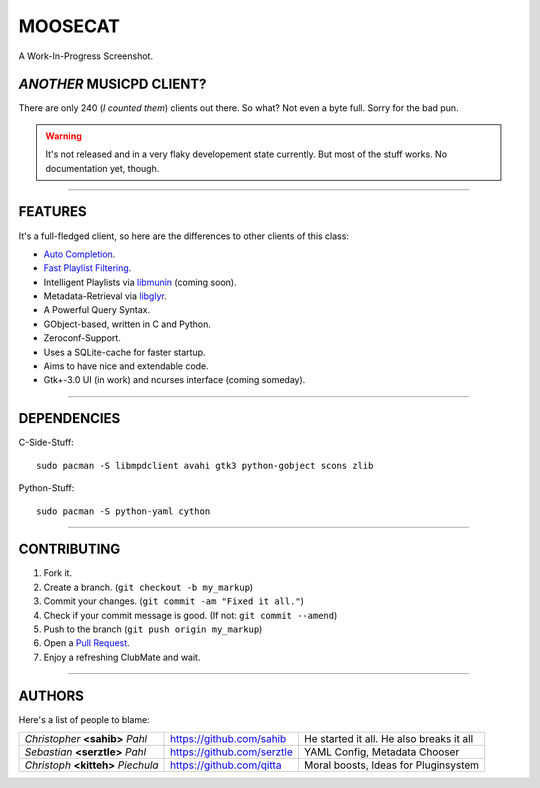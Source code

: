 ========
MOOSECAT
========

.. figure:: https://raw.github.com/studentkittens/moosecat/master/screenshot.png
   :scale: 30%
   :align: center
   
   A Work-In-Progress Screenshot.


~~~~~~~~~~~~~~~~~~~~~~~~~
*ANOTHER* MUSICPD CLIENT?
~~~~~~~~~~~~~~~~~~~~~~~~~

There are only 240 (`I counted them`) clients out there. So what? Not even a
byte full. Sorry for the bad pun.

.. warning::

    It's not released and in a very flaky developement state currently.
    But most of the stuff works. No documentation yet, though.

-------

~~~~~~~~
FEATURES
~~~~~~~~

It's a full-fledged client, so here are the differences to other clients of this
class:

- `Auto Completion`_.
- `Fast Playlist Filtering`_.
- Intelligent Playlists via `libmunin`_ (coming soon).
- Metadata-Retrieval via `libglyr`_.
- A Powerful Query Syntax.
- GObject-based, written in C and Python.
- Zeroconf-Support.
- Uses a SQLite-cache for faster startup.
- Aims to have nice and extendable code.
- Gtk+-3.0 UI (in work) and ncurses interface (coming someday).

-------

~~~~~~~~~~~~
DEPENDENCIES
~~~~~~~~~~~~

C-Side-Stuff::

    sudo pacman -S libmpdclient avahi gtk3 python-gobject scons zlib

Python-Stuff::

    sudo pacman -S python-yaml cython 

-------

~~~~~~~~~~~~
CONTRIBUTING
~~~~~~~~~~~~

1. Fork it.
2. Create a branch. (``git checkout -b my_markup``)
3. Commit your changes. (``git commit -am "Fixed it all."``)
4. Check if your commit message is good. (If not: ``git commit --amend``)
5. Push to the branch (``git push origin my_markup``)
6. Open a `Pull Request`_.
7. Enjoy a refreshing ClubMate and wait.

-------

~~~~~~~
AUTHORS
~~~~~~~

Here's a list of people to blame:

===================================  ==========================  ===========================================
*Christopher* **<sahib>** *Pahl*     https://github.com/sahib    He started it all. He also breaks it all
*Sebastian* **<serztle>** *Pahl*     https://github.com/serztle  YAML Config, Metadata Chooser
*Christoph* **<kitteh>** *Piechula*  https://github.com/qitta    Moral boosts, Ideas for Pluginsystem 
===================================  ==========================  ===========================================

.. _I counted them`: http://mpd.wikia.com/wiki/Clients
.. _`Pull Request`: http://github.com/studentkittens/moosecat/pulls
.. _`Auto Completion`: https://dl.dropboxusercontent.com/u/12859833/completion.avi
.. _`Fast Playlist Filtering`: https://dl.dropboxusercontent.com/u/12859833/playlist_filter.avi
.. _`libmunin`: https://github.com/sahib/libmunin  
.. _`libglyr`: https://github.com/sahib/libglyr  
